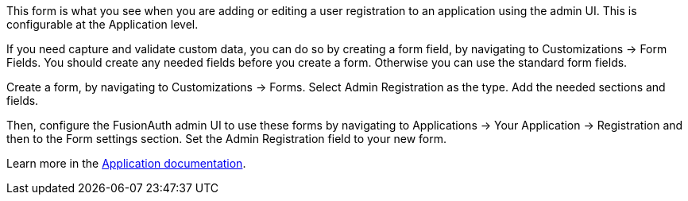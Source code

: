 This form is what you see when you are adding or editing a user registration to an application using the admin UI. This is configurable at the Application level.

If you need capture and validate custom data, you can do so by creating a form field, by navigating to [breadcrumb]#Customizations -> Form Fields#. You should create any needed fields before you create a form. Otherwise you can use the standard form fields.

Create a form, by navigating to [breadcrumb]#Customizations -> Forms#. Select [uielement]#Admin Registration# as the type. Add the needed sections and fields.

Then, configure the FusionAuth admin UI to use these forms by navigating to [breadcrumb]#Applications -> Your Application -> Registration# and then to the [breadcrumb]#Form settings# section. Set the [field]#Admin Registration# field to your new form.

Learn more in the link:/docs/v1/tech/core-concepts/applications#registration[Application documentation].

